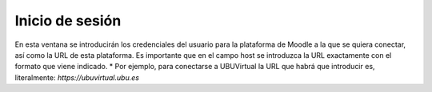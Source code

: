 Inicio de sesión
================
En esta ventana se introducirán los credenciales del usuario para la plataforma de Moodle a la que se quiera conectar, así como la URL de esta plataforma.
Es importante que en el campo host se introduzca la URL exactamente con el formato que viene indicado. 
* Por ejemplo, para conectarse a UBUVirtual la URL que habrá que introducir es, literalmente: *https://ubuvirtual.ubu.es*

